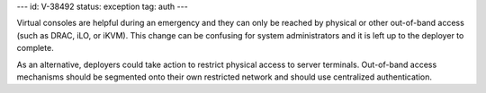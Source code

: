 ---
id: V-38492
status: exception
tag: auth
---

Virtual consoles are helpful during an emergency and they can only be reached
by physical or other out-of-band access (such as DRAC, iLO, or iKVM). This
change can be confusing for system administrators and it is left up to the
deployer to complete.

As an alternative, deployers could take action to restrict physical access to
server terminals. Out-of-band access mechanisms should be segmented onto their
own restricted network and should use centralized authentication.
